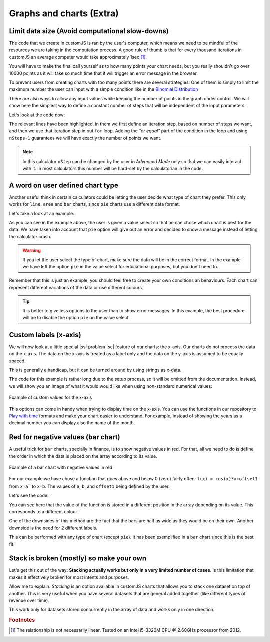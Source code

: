 .. |ss| raw:: html

   <strike>

.. |se| raw:: html

   </strike>

.. _graphChart:
Graphs and charts (Extra)
==========================

Limit data size (Avoid computational slow-downs)
------------------------------------------------

The code that we create in customJS is ran by the user's computer, which means we need to be mindful of the resources we are taking in the computation process. A good rule of thumb is that for every thousand iterations in customJS an average computer would take approximately 1sec [#f1]_. 

You will have to make the final call yourself as to how many points your chart needs, but you really shouldn't go over 10000 points as it will take so much time that it will trigger an error message in the browser. 

To prevent users from creating charts with too many points there are several strategies. One of them is simply to limit the maximum number the user can input with a simple condition like in the `Binomial Distribution <https://bb.omnicalculator.com/#/calculators/461>`__ 

There are also ways to allow any input values while keeping the number of points in the graph under control. We will show here the simplest way to define a constant number of steps that will be independent of the input parameters.

.. seealso::
    We have created a calculator using this code so that you can see the results for yourself. Check it out at `Dynamic Graph (number of points) <https://bb.omnicalculator.com/#/calculators/1968>`__ on BB

Let's look at the code now:

.. code-block:: javascript
    :linenos:
    :emphasize-lines: 9, 10

    'use strict';
    omni.onResult(['a','b','offset','n'],function (ctx){
        var chartData = [],
            n = ctx.getNumberValue('n'),
            a = ctx.getNumberValue('a'),
            b = ctx.getNumberValue('b'),
            offset = ctx.getNumberValue('offset'),
            nSteps = ctx.getNumberValue( 'nSteps'),
            iterStep = mathjs.abs(a-b)/(nSteps-1);
        for(var i = a; i <= b; i += iterStep){
            chartData.push([mathjs.format(i,2), // x-value
                            mathjs.pow(i, n)+offset // y-value
                          ]);
        }
        ctx.addChart({type: 'line', 
                      labels: ['x', 'y1'], 
                      data: chartData,
                      title: "Chart",
                      afterVariable: "",
                      alwaysShown: false 
                    });
    });

The relevant lines have been highlighted, in them we first define an iteration step, based on number of steps we want, and then we use that iteration step in out ``for`` loop. Adding the *"or equal"* part of the condition in the loop and using ``nSteps-1`` guarantees we will have exactly the number of points we want.

.. note:: 
    In this calculator ``nStep`` can be changed by the user in *Advanced Mode* only so that we can easily interact with it. In most calculators this number will be hard-set by the calculatorian in the code.

A word on user defined chart type
---------------------------------

Another useful think in certain calculators could be letting the user decide what type of chart they prefer. This only works for  ``line``, ``area`` and ``bar`` charts, since ``pie`` charts use a different data format.

.. seealso::
    We have created a calculator using this code so that you can see the results for yourself. Check it out at `Dynamic Graphs (chart types) <https://bb.omnicalculator.com/#/calculators/1969>`__ on BB

Let's take a look at an example:

.. code-block:: javascript
    :linenos:
    :emphasize-lines: 3-12, 28-31

    'use strict';

    var aB = omni.createValueSelect({
        y: {"name":"line","value":"0"},
        yN:{"name":"area","value":"1"},
        nY:{"name":"bar" ,"value":"2"},
        n: {"name":"pie" ,"value":"4"}
    });
    omni.onInit(function(ctx){
        ctx.bindValueSelect(aB, 'chartType');
        ctx.setDefault('chartType', "0");
    });

    omni.onResult(['a','b','offset','n'],function(ctx){
        var chartData = [],
            n = ctx.getNumberValue('n'),
            a = ctx.getNumberValue('a'),
            b = ctx.getNumberValue('b'),
            offset = ctx.getNumberValue('offset'),
            iterStep = mathjs.abs(a-b)/99,
            chartType = ctx.getNumberValue('chartType'),
            chartName = ['line', 'area', 'bar', 'pie'];
        for(var i = a; i <= b; i += iterStep){
            chartData.push([mathjs.format(i,2), // x
                            mathjs.pow(i, n)+offset // y
                            ]);
            }
        if(chartType == 4){
            ctx.addHtml('The <strike>CAKE</strike> pie is a lie');
        }else{
            ctx.addChart({type: chartName[chartType],
                        labels: ['x', 'y1'],
                        data: chartData,
                        title: "Chart",
                        afterVariable: "",
                        alwaysShown: false
                        });
        }
    });

As you can see in the example above, the user is given a value select so that he can chose which chart is best for the data. We have taken into account that ``pie`` option will give out an error and decided to show a message instead of letting the calculator crash.

.. warning::
    If you let the user select the type of chart, make sure the data will be in the correct format. In the example we have left the option ``pie`` in the value select for educational purposes, but you don't need to.

Remember that this is just an example, you should feel free to create your own conditions an behaviours. Each chart can represent different variations of the data or use different colours.

.. tip:: 
    It is better to give less options to the user than to show error messages.  In this example, the best procedure will be to disable the option ``pie`` on the value select.

Custom labels (x-axis)
----------------------

We will now look at a little special |ss| problem |se| feature of our charts: the x-axis. Our charts do not process the data on the x-axis. The data on the x-axis is treated as a label only and the data on the y-axis is assumed to be equally spaced. 

This is generally a handicap, but it can be turned around by using strings as x-data.

.. seealso::
    We have created a calculator using this code so that you can see the results for yourself. Check it out at `Dynamic Graphs (X-axis) <https://bb.omnicalculator.com/#/calculators/1970>`__ on BB

The code for this example is rather long due to the setup process, so it will
be omitted from the documentation. Instead, we will show you an image of what
it would would like when using non-standard numerical values:

.. _xAxis:
.. figure:: xAxis.png
    :scale: 80%
    :alt: Alternative values on X-axis
    :align: center

    Example of custom values for the x-axis

This options can come in handy when trying to display time on the x-axis. You can use the functions in our repository to `Play with time <https://github.com/AlGepe/OmniSnippets_JS/tree/master/Code/PlayingWithTime>`__ formats and make your chart easier to understand. For example, instead of showing the years as a decimal number you can display also the name of the month.

Red for negative values (bar chart)
-----------------------------------

A useful trick for ``bar`` charts, specially in finance, is to show negative values in red. For that, all we need to do is define the order in which the data is placed on the array according to its value. 

.. _redNegIMG:
.. figure:: redNeg.png
   :scale: 80%
   :alt: Example of multicolour bar chart
   :align: center

   Example of a bar chart with negative values in red

.. seealso::
    We have created a calculator using this code so that you can see the results for yourself. Check it out at `Dynamic Graph (number of points) <https://bb.omnicalculator.com/#/calculators/1968>`__ on BB

For our example we have chose a function that goes above and below 0 (zero) fairly often: ``f(x) = cos(x)*x+offset1`` from ``x=a``` to ``x=b``. The values of ``a``, ``b``, and ``offset1`` being defined by the user.

Let's see the code:

.. code-block:: javascript
    :linenos:
    :emphasize-lines: 16-23

    'use strict';

    omni.onResult(['a','b','offset1'],function(ctx){
    var chartData = [],
        n1 = ctx.getNumberValue('n1'),
        n2 = ctx.getNumberValue('n2'),
        offset1 = ctx.getNumberValue('offset1'),
        offset2 = ctx.getNumberValue('offset2'),
        a = ctx.getNumberValue('a'),
        b = ctx.getNumberValue('b'),
        onePoint =[],
        yValue,
        nSteps = 10,
        iterStep = mathjs.abs(a-b)/(nSteps-1);

    for(var i = a; i <= b; i += iterStep){  
        yValue = mathjs.round(mathjs.cos(i)*i+offset1, 2);
        if(yValue >= 0){ 
            onePoint = [mathjs.format(i,2), yValue];
        }
        else{
            onePoint = [mathjs.format(i,2),,,,,,,,,, yValue]; 
        }
        chartData.push(onePoint);
    }
        ctx.addChart({type: 'bar',
                      labels: ['x', 'Positive',,,,,,,,, 'Negative'],
                      data: chartData,
                      title: "Chart",
                      afterVariable: "",
                      alwaysShown: false 
                    });
    });

You can see here that the value of the function is stored in a different position in the array depending on its value. This corresponds to a different colour.

One of the downsides of this method are the fact that the bars are half as wide as they would be on their own. Another downside is the need for 2 different labels.

This can be performed with any type of chart (except ``pie``). It has been exemplified in a ``bar`` chart since this is the best fit.

.. _brokenStacking:
Stack is broken (mostly) so make your own
-----------------------------------------

Let's get this out of the way: **Stacking actually works but only in a very limited number of cases**. Is this limitation that makes it effectively broken for most intents and purposes.

Allow me to explain. *Stacking* is an option available in customJS charts that allows you to stack one dataset on top of another. This is very useful when you have several datasets that are general added together (like different types of revenue over time).

This work only for datasets stored concurrently in the array of data and works only in one direction.  



.. rubric:: Footnotes

.. [#f1] The relationship is not necessarily linear. Tested on an Intel i5-3320M CPU @ 2.60GHz processor from 2012.
